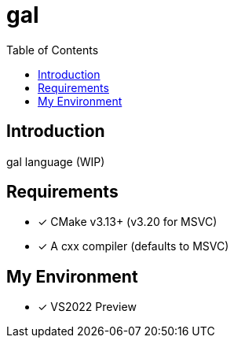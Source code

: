 = gal
:toc:
:toc-placement!:

toc::[]

== Introduction

gal language (WIP)

== Requirements

- [*] CMake v3.13+ (v3.20 for MSVC)
- [*] A cxx compiler (defaults to MSVC)

== My Environment

- [*] VS2022 Preview
